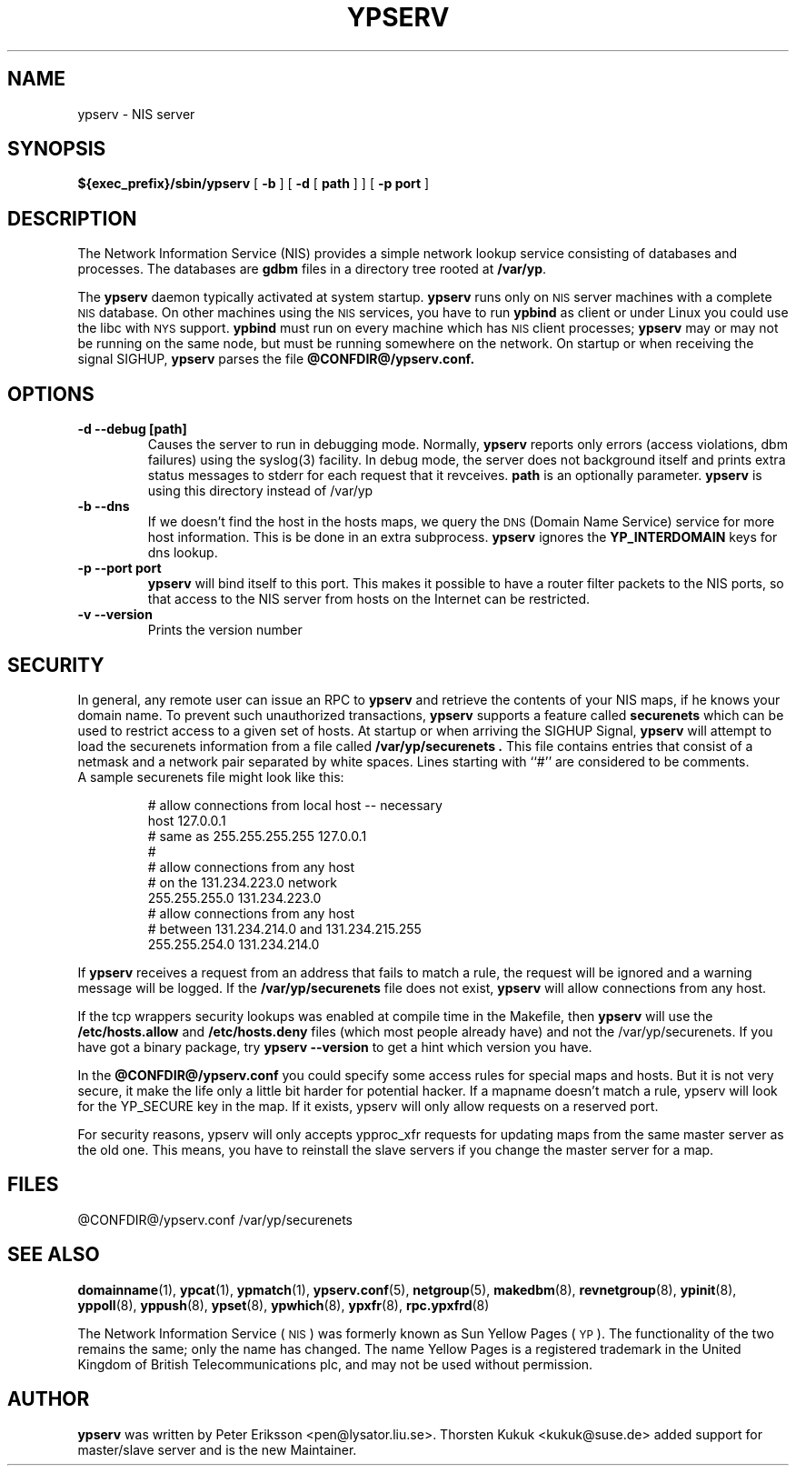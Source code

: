 .\" -*- nroff -*-
.TH YPSERV 8 "April 1997" "NYS YP Server" "Linux Reference Manual"
.SH NAME
ypserv \- NIS server
.SH SYNOPSIS
.B ${exec_prefix}/sbin/ypserv
[
.B \-b
]
[
.B \-d
[
.B path
] ]
[
.B \-p port
]
.LP
.SH DESCRIPTION
.IX  "ypserv"  ""  "\fLypserv\fP \(em NIS server process"
.LP
The
Network Information Service (NIS)
provides a simple network lookup service
consisting of databases and processes.  The databases are
.B gdbm
files in a directory tree rooted at
.BR /var/yp .
.LP
The
.B ypserv
daemon typically activated at system startup.
.B ypserv
runs only on
.SM NIS
server machines with a complete
.SM NIS
database. On other machines using the
.SM NIS
services, you have to run
.B ypbind
as client or under Linux you could use the libc with
.SM NYS
support.
.B ypbind
must run on every machine which has
.SM NIS
client processes;
.B ypserv
may or may not be running on the same node,
but must be running somewhere
on the network. On startup or when receiving the signal SIGHUP,
.B ypserv
parses the file
.B @CONFDIR@/ypserv.conf.
.LP
.SH OPTIONS
.TP
.B "\-d" "\--debug" "[path]"
Causes the server to run in debugging mode. Normally,
.B ypserv
reports only errors (access violations, dbm failures)
using the syslog(3) facility. In debug mode, the server does not
background itself and prints extra status messages to stderr for
each request that it revceives.
.B path
is an optionally parameter.
.B ypserv
is using this directory instead of /var/yp
.TP
.B "\-b" "\--dns"
If we doesn't find the host in the hosts maps, we query the
.SM DNS
(Domain Name Service) service for more host information. This
is be done in an extra subprocess.
.B ypserv
ignores the
.B YP_INTERDOMAIN
keys for dns lookup.
.TP
.B "\-p" "--port"  port
.B ypserv
will bind itself to this port.
This makes it possible to have a router filter packets
to the NIS ports, so that access to the NIS server from
hosts on the Internet can be restricted.
.TP
.B "\-v" "\--version"
Prints the version number
.SH SECURITY
In general, any remote user can issue an RPC to
.B ypserv
and retrieve the contents of your NIS maps, if he knows your
domain name. To prevent such unauthorized transactions,
.B ypserv
supports a feature called
.B securenets
which can be used to restrict access to a given set of hosts.
At startup or when arriving the SIGHUP Signal,
.B ypserv
will attempt to load the securenets information from a file
called
.B /var/yp/securenets .
This file contains entries that consist of a netmask
and a network pair separated by white spaces.
Lines starting with ``#'' are considered to be comments.
.TP
A sample securenets file might look like this:

# allow connections from local host -- necessary
.br
host 127.0.0.1
.br
# same as 255.255.255.255 127.0.0.1
.br
#
.br
# allow connections from any host
.br
# on the 131.234.223.0 network
.br
255.255.255.0   131.234.223.0
.br
# allow connections from any host
.br
# between 131.234.214.0 and 131.234.215.255
.br
255.255.254.0   131.234.214.0
.LP
If
.B ypserv
receives a request from an address that fails to match a rule,
the request will be ignored and a warning message will be
logged. If the
.B /var/yp/securenets
file does not exist,
.B ypserv
will allow connections from any host.
.LP
If the tcp wrappers security lookups was enabled at compile time in the
Makefile, then
.B ypserv
will use the
.B /etc/hosts.allow
and
.B /etc/hosts.deny
files (which most people already have) and not the
/var/yp/securenets. If you have got a binary package, try
.B ypserv --version
to get a hint which version you have.

In the
.B @CONFDIR@/ypserv.conf
you could specify some access rules for special maps and hosts. But
it is not very secure, it make the life only a little bit harder
for potential hacker. If a mapname doesn't match a rule, ypserv will
look for the YP_SECURE key in the map. If it exists, ypserv will
only allow requests on a reserved port.

For security reasons, ypserv will only accepts ypproc_xfr requests for
updating maps from the same master server as the old one. This means,
you have to reinstall the slave servers if you change the master server
for a map.
.SH FILES
@CONFDIR@/ypserv.conf
/var/yp/securenets
.SH "SEE ALSO"
.BR domainname (1),
.BR ypcat (1),
.BR ypmatch (1),
.BR ypserv.conf (5),
.BR netgroup (5),
.BR makedbm (8),
.BR revnetgroup (8),
.BR ypinit (8),
.BR yppoll (8),
.BR yppush (8),
.BR ypset (8),
.BR ypwhich (8),
.BR ypxfr (8),
.BR rpc.ypxfrd (8)
.LP
The Network Information Service
(\s-1NIS\s0)
was formerly known as Sun Yellow Pages
(\s-1YP\s0).
The functionality of the two remains the same;
only the name has changed.
The name Yellow Pages is a registered trademark in the United Kingdom
of British Telecommunications plc,
and may not be used without permission.
.SH AUTHOR
.B ypserv
was written by Peter Eriksson <pen@lysator.liu.se>.
Thorsten Kukuk <kukuk@suse.de> added support for master/slave
server and is the new Maintainer.
